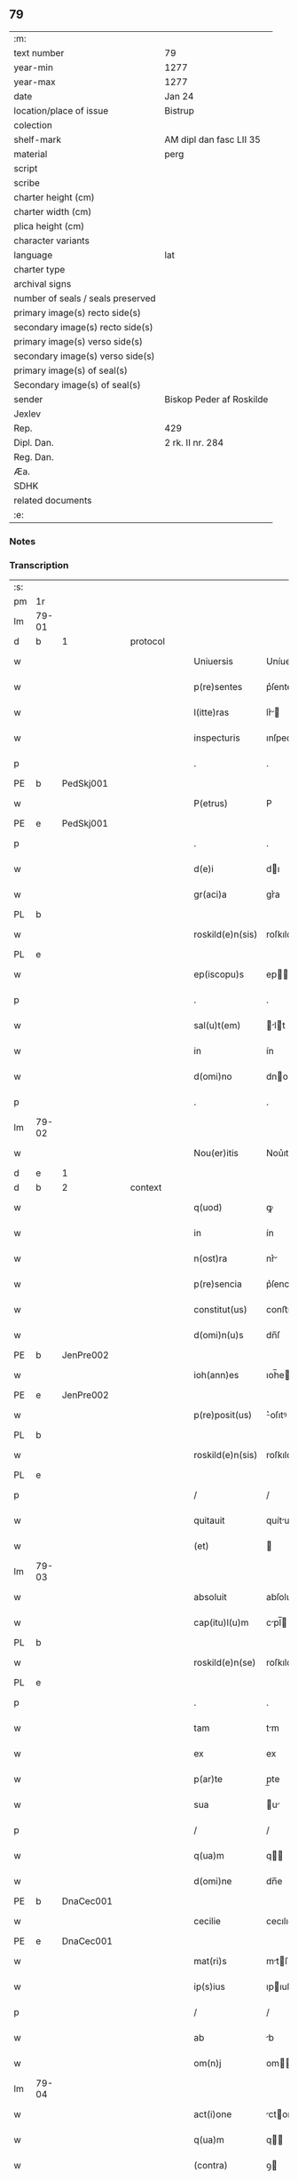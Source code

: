 ** 79

| :m:                               |                          |
| text number                       | 79                       |
| year-min                          | 1277                     |
| year-max                          | 1277                     |
| date                              | Jan 24                   |
| location/place of issue           | Bistrup                  |
| colection                         |                          |
| shelf-mark                        | AM dipl dan fasc LII 35  |
| material                          | perg                     |
| script                            |                          |
| scribe                            |                          |
| charter height (cm)               |                          |
| charter width (cm)                |                          |
| plica height (cm)                 |                          |
| character variants                |                          |
| language                          | lat                      |
| charter type                      |                          |
| archival signs                    |                          |
| number of seals / seals preserved |                          |
| primary image(s) recto side(s)    |                          |
| secondary image(s) recto side(s)  |                          |
| primary image(s) verso side(s)    |                          |
| secondary image(s) verso side(s)  |                          |
| primary image(s) of seal(s)       |                          |
| Secondary image(s) of seal(s)     |                          |
| sender                            | Biskop Peder af Roskilde |
| Jexlev                            |                          |
| Rep.                              | 429                      |
| Dipl. Dan.                        | 2 rk. II nr. 284         |
| Reg. Dan.                         |                          |
| Æa.                               |                          |
| SDHK                              |                          |
| related documents                 |                          |
| :e:                               |                          |

*** Notes


*** Transcription
| :s: |       |   |   |   |   |                  |             |   |   |   |   |     |   |   |   |             |          |          |  |    |    |    |    |
| pm  | 1r    |   |   |   |   |                  |             |   |   |   |   |     |   |   |   |             |          |          |  |    |    |    |    |
| lm  | 79-01 |   |   |   |   |                  |             |   |   |   |   |     |   |   |   |             |          |          |  |    |    |    |    |
| d  | b     | 1  |   | protocol  |   |                  |             |   |   |   |   |     |   |   |   |             |          |          |  |    |    |    |    |
| w   |       |   |   |   |   | Uniuersis        | Uníuerſı   |   |   |   |   | lat |   |   |   |       79-01 | 1:protocol |          |  |    |    |    |    |
| w   |       |   |   |   |   | p(re)sentes      | p͛ſente     |   |   |   |   | lat |   |   |   |       79-01 | 1:protocol |          |  |    |    |    |    |
| w   |       |   |   |   |   | l(itte)ras       | lr͛        |   |   |   |   | lat |   |   |   |       79-01 | 1:protocol |          |  |    |    |    |    |
| w   |       |   |   |   |   | inspecturis      | ınſpecturıſ |   |   |   |   | lat |   |   |   |       79-01 | 1:protocol |          |  |    |    |    |    |
| p   |       |   |   |   |   | .                | .           |   |   |   |   | lat |   |   |   |       79-01 | 1:protocol |          |  |    |    |    |    |
| PE  | b     | PedSkj001  |   |   |   |                  |             |   |   |   |   |     |   |   |   |             |          |          |  |    |    |    |    |
| w   |       |   |   |   |   | P(etrus)         | P           |   |   |   |   | lat |   |   |   |       79-01 | 1:protocol |          |  |351|    |    |    |
| PE  | e     | PedSkj001  |   |   |   |                  |             |   |   |   |   |     |   |   |   |             |          |          |  |    |    |    |    |
| p   |       |   |   |   |   | .                | .           |   |   |   |   | lat |   |   |   |       79-01 | 1:protocol |          |  |    |    |    |    |
| w   |       |   |   |   |   | d(e)i            | dı         |   |   |   |   | lat |   |   |   |       79-01 | 1:protocol |          |  |    |    |    |    |
| w   |       |   |   |   |   | gr(aci)a         | gr͛a         |   |   |   |   | lat |   |   |   |       79-01 | 1:protocol |          |  |    |    |    |    |
| PL  | b     |   |   |   |   |                  |             |   |   |   |   |     |   |   |   |             |          |          |  |    |    |    |    |
| w   |       |   |   |   |   | roskild(e)n(sis) | roſkıldn   |   |   |   |   | lat |   |   |   |       79-01 | 1:protocol |          |  |    |    |396|    |
| PL  | e     |   |   |   |   |                  |             |   |   |   |   |     |   |   |   |             |          |          |  |    |    |    |    |
| w   |       |   |   |   |   | ep(iscopu)s      | ep        |   |   |   |   | lat |   |   |   |       79-01 | 1:protocol |          |  |    |    |    |    |
| p   |       |   |   |   |   | .                | .           |   |   |   |   | lat |   |   |   |       79-01 | 1:protocol |          |  |    |    |    |    |
| w   |       |   |   |   |   | sal(u)t(em)      | lt       |   |   |   |   | lat |   |   |   |       79-01 | 1:protocol |          |  |    |    |    |    |
| w   |       |   |   |   |   | in               | ín          |   |   |   |   | lat |   |   |   |       79-01 | 1:protocol |          |  |    |    |    |    |
| w   |       |   |   |   |   | d(omi)no         | dno        |   |   |   |   | lat |   |   |   |       79-01 | 1:protocol |          |  |    |    |    |    |
| p   |       |   |   |   |   | .                | .           |   |   |   |   | lat |   |   |   |       79-01 | 1:protocol |          |  |    |    |    |    |
| lm  | 79-02 |   |   |   |   |                  |             |   |   |   |   |     |   |   |   |             |          |          |  |    |    |    |    |
| w   |       |   |   |   |   | Nou(er)itis      | Nou͛ıtıſ     |   |   |   |   | lat |   |   |   |       79-02 | 1:protocol |          |  |    |    |    |    |
| d  | e     | 1  |   |   |   |                  |             |   |   |   |   |     |   |   |   |             |          |          |  |    |    |    |    |
| d  | b     | 2  |   | context  |   |                  |             |   |   |   |   |     |   |   |   |             |          |          |  |    |    |    |    |
| w   |       |   |   |   |   | q(uod)           | ꝙ           |   |   |   |   | lat |   |   |   |       79-02 | 2:context |          |  |    |    |    |    |
| w   |       |   |   |   |   | in               | ín          |   |   |   |   | lat |   |   |   |       79-02 | 2:context |          |  |    |    |    |    |
| w   |       |   |   |   |   | n(ost)ra         | nr͛         |   |   |   |   | lat |   |   |   |       79-02 | 2:context |          |  |    |    |    |    |
| w   |       |   |   |   |   | p(re)sencia      | p͛ſencı     |   |   |   |   | lat |   |   |   |       79-02 | 2:context |          |  |    |    |    |    |
| w   |       |   |   |   |   | constitut(us)    | conﬅıtutꝰ   |   |   |   |   | lat |   |   |   |       79-02 | 2:context |          |  |    |    |    |    |
| w   |       |   |   |   |   | d(omi)n(u)s      | dn̅ſ         |   |   |   |   | lat |   |   |   |       79-02 | 2:context |          |  |    |    |    |    |
| PE  | b     | JenPre002  |   |   |   |                  |             |   |   |   |   |     |   |   |   |             |          |          |  |    |    |    |    |
| w   |       |   |   |   |   | ioh(ann)es       | ıoh̅e       |   |   |   |   | lat |   |   |   |       79-02 | 2:context |          |  |352|    |    |    |
| PE  | e     | JenPre002  |   |   |   |                  |             |   |   |   |   |     |   |   |   |             |          |          |  |    |    |    |    |
| w   |       |   |   |   |   | p(re)posit(us)   | ͛oſıtꝰ      |   |   |   |   | lat |   |   |   |       79-02 | 2:context |          |  |    |    |    |    |
| PL  | b     |   |   |   |   |                  |             |   |   |   |   |     |   |   |   |             |          |          |  |    |    |    |    |
| w   |       |   |   |   |   | roskild(e)n(sis) | roſkıld̅    |   |   |   |   | lat |   |   |   |       79-02 | 2:context |          |  |    |    |397|    |
| PL  | e     |   |   |   |   |                  |             |   |   |   |   |     |   |   |   |             |          |          |  |    |    |    |    |
| p   |       |   |   |   |   | /                | /           |   |   |   |   | lat |   |   |   |       79-02 | 2:context |          |  |    |    |    |    |
| w   |       |   |   |   |   | quitauit         | quítuít    |   |   |   |   | lat |   |   |   |       79-02 | 2:context |          |  |    |    |    |    |
| w   |       |   |   |   |   | (et)             |            |   |   |   |   | lat |   |   |   |       79-02 | 2:context |          |  |    |    |    |    |
| lm  | 79-03 |   |   |   |   |                  |             |   |   |   |   |     |   |   |   |             |          |          |  |    |    |    |    |
| w   |       |   |   |   |   | absoluit         | abſoluít    |   |   |   |   | lat |   |   |   |       79-03 | 2:context |          |  |    |    |    |    |
| w   |       |   |   |   |   | cap(itu)l(u)m    | cpl̅       |   |   |   |   | lat |   |   |   |       79-03 | 2:context |          |  |    |    |    |    |
| PL  | b     |   |   |   |   |                  |             |   |   |   |   |     |   |   |   |             |          |          |  |    |    |    |    |
| w   |       |   |   |   |   | roskild(e)n(se)  | roſkıld̅    |   |   |   |   | lat |   |   |   |       79-03 | 2:context |          |  |    |    |398|    |
| PL  | e     |   |   |   |   |                  |             |   |   |   |   |     |   |   |   |             |          |          |  |    |    |    |    |
| p   |       |   |   |   |   | .                | .           |   |   |   |   | lat |   |   |   |       79-03 | 2:context |          |  |    |    |    |    |
| w   |       |   |   |   |   | tam              | tm         |   |   |   |   | lat |   |   |   |       79-03 | 2:context |          |  |    |    |    |    |
| w   |       |   |   |   |   | ex               | ex          |   |   |   |   | lat |   |   |   |       79-03 | 2:context |          |  |    |    |    |    |
| w   |       |   |   |   |   | p(ar)te          | p̲te         |   |   |   |   | lat |   |   |   |       79-03 | 2:context |          |  |    |    |    |    |
| w   |       |   |   |   |   | sua              | u         |   |   |   |   | lat |   |   |   |       79-03 | 2:context |          |  |    |    |    |    |
| p   |       |   |   |   |   | /                | /           |   |   |   |   | lat |   |   |   |       79-03 | 2:context |          |  |    |    |    |    |
| w   |       |   |   |   |   | q(ua)m           | q         |   |   |   |   | lat |   |   |   |       79-03 | 2:context |          |  |    |    |    |    |
| w   |       |   |   |   |   | d(omi)ne         | dn̅e         |   |   |   |   | lat |   |   |   |       79-03 | 2:context |          |  |    |    |    |    |
| PE  | b     | DnaCec001  |   |   |   |                  |             |   |   |   |   |     |   |   |   |             |          |          |  |    |    |    |    |
| w   |       |   |   |   |   | cecilie          | cecılıe     |   |   |   |   | lat |   |   |   |       79-03 | 2:context |          |  |353|    |    |    |
| PE  | e     | DnaCec001  |   |   |   |                  |             |   |   |   |   |     |   |   |   |             |          |          |  |    |    |    |    |
| w   |       |   |   |   |   | mat(ri)s         | mtſ       |   |   |   |   | lat |   |   |   |       79-03 | 2:context |          |  |    |    |    |    |
| w   |       |   |   |   |   | ip(s)ius         | ıpıuſ      |   |   |   |   | lat |   |   |   |       79-03 | 2:context |          |  |    |    |    |    |
| p   |       |   |   |   |   | /                | /           |   |   |   |   | lat |   |   |   |       79-03 | 2:context |          |  |    |    |    |    |
| w   |       |   |   |   |   | ab               | b          |   |   |   |   | lat |   |   |   |       79-03 | 2:context |          |  |    |    |    |    |
| w   |       |   |   |   |   | om(n)j           | om        |   |   |   |   | lat |   |   |   |       79-03 | 2:context |          |  |    |    |    |    |
| lm  | 79-04 |   |   |   |   |                  |             |   |   |   |   |     |   |   |   |             |          |          |  |    |    |    |    |
| w   |       |   |   |   |   | act(i)one        | ctone     |   |   |   |   | lat |   |   |   |       79-04 | 2:context |          |  |    |    |    |    |
| w   |       |   |   |   |   | q(ua)m           | q         |   |   |   |   | lat |   |   |   |       79-04 | 2:context |          |  |    |    |    |    |
| w   |       |   |   |   |   | (contra)         | ꝯ          |   |   |   |   | lat |   |   |   |       79-04 | 2:context |          |  |    |    |    |    |
| w   |       |   |   |   |   | ip(su)m          | ıp        |   |   |   |   | lat |   |   |   |       79-04 | 2:context |          |  |    |    |    |    |
| w   |       |   |   |   |   | habebat          | hbebt     |   |   |   |   | lat |   |   |   |       79-04 | 2:context |          |  |    |    |    |    |
| w   |       |   |   |   |   | rat(i)one        | rtone     |   |   |   |   | lat |   |   |   |       79-04 | 2:context |          |  |    |    |    |    |
| w   |       |   |   |   |   | t(er)re          | t͛re         |   |   |   |   | lat |   |   |   |       79-04 | 2:context |          |  |    |    |    |    |
| w   |       |   |   |   |   | q(ui)nq(ue)      | qnqꝫ       |   |   |   |   | lat |   |   |   |       79-04 | 2:context |          |  |    |    |    |    |
| w   |       |   |   |   |   | solidor(um)      | ſolıdoꝝ     |   |   |   |   | lat |   |   |   |       79-04 | 2:context |          |  |    |    |    |    |
| w   |       |   |   |   |   | in               | ín          |   |   |   |   | lat |   |   |   |       79-04 | 2:context |          |  |    |    |    |    |
| w   |       |   |   |   |   | censu            | cenſu       |   |   |   |   | lat |   |   |   |       79-04 | 2:context |          |  |    |    |    |    |
| w   |       |   |   |   |   | in               | ín          |   |   |   |   | lat |   |   |   |       79-04 | 2:context |          |  |    |    |    |    |
| PL  | b     |   |   |   |   |                  |             |   |   |   |   |     |   |   |   |             |          |          |  |    |    |    |    |
| w   |       |   |   |   |   | ølsy             | ølſy        |   |   |   |   | lat |   |   |   |       79-04 | 2:context |          |  |    |    |399|    |
| w   |       |   |   |   |   | maglæ            | mglæ       |   |   |   |   | lat |   |   |   |       79-04 | 2:context |          |  |    |    |399|    |
| PL  | e     |   |   |   |   |                  |             |   |   |   |   |     |   |   |   |             |          |          |  |    |    |    |    |
| w   |       |   |   |   |   | po¦site          | po¦ſíte     |   |   |   |   | lat |   |   |   | 79-04—79-05 | 2:context |          |  |    |    |    |    |
| p   |       |   |   |   |   | /                | /           |   |   |   |   | lat |   |   |   |       79-05 | 2:context |          |  |    |    |    |    |
| w   |       |   |   |   |   | q(ua)m           | q         |   |   |   |   | lat |   |   |   |       79-05 | 2:context |          |  |    |    |    |    |
| w   |       |   |   |   |   | olim             | olí        |   |   |   |   | lat |   |   |   |       79-05 | 2:context |          |  |    |    |    |    |
| w   |       |   |   |   |   | auu(n)culus      | uuculu   |   |   |   |   | lat |   |   |   |       79-05 | 2:context |          |  |    |    |    |    |
| w   |       |   |   |   |   | suus             | uuſ        |   |   |   |   | lat |   |   |   |       79-05 | 2:context |          |  |    |    |    |    |
| PE  | b     | NieSka001  |   |   |   |                  |             |   |   |   |   |     |   |   |   |             |          |          |  |    |    |    |    |
| w   |       |   |   |   |   | nicholaus        | nícholuſ   |   |   |   |   | lat |   |   |   |       79-05 | 2:context |          |  |354|    |    |    |
| w   |       |   |   |   |   | skælm            | kæl       |   |   |   |   | lat |   |   |   |       79-05 | 2:context |          |  |354|    |    |    |
| w   |       |   |   |   |   | sun              | u         |   |   |   |   | lat |   |   |   |       79-05 | 2:context |          |  |354|    |    |    |
| PE  | e     | NieSka001  |   |   |   |                  |             |   |   |   |   |     |   |   |   |             |          |          |  |    |    |    |    |
| p   |       |   |   |   |   | .                | .           |   |   |   |   | lat |   |   |   |       79-05 | 2:context |          |  |    |    |    |    |
| w   |       |   |   |   |   | tenebat          | tenebt     |   |   |   |   | lat |   |   |   |       79-05 | 2:context |          |  |    |    |    |    |
| w   |       |   |   |   |   | ibidem           | ıbıde      |   |   |   |   | lat |   |   |   |       79-05 | 2:context |          |  |    |    |    |    |
| p   |       |   |   |   |   | .                | .           |   |   |   |   | lat |   |   |   |       79-05 | 2:context |          |  |    |    |    |    |
| d  | e     | 2  |   |   |   |                  |             |   |   |   |   |     |   |   |   |             |          |          |  |    |    |    |    |
| d  | b     | 3  |   | eschatocol  |   |                  |             |   |   |   |   |     |   |   |   |             |          |          |  |    |    |    |    |
| w   |       |   |   |   |   | Jn               | Jn          |   |   |   |   | lat |   |   |   |       79-05 | 3:eschatocol |          |  |    |    |    |    |
| w   |       |   |   |   |   | cui(us)          | cuıꝰ        |   |   |   |   | lat |   |   |   |       79-05 | 3:eschatocol |          |  |    |    |    |    |
| lm  | 79-06 |   |   |   |   |                  |             |   |   |   |   |     |   |   |   |             |          |          |  |    |    |    |    |
| w   |       |   |   |   |   | rei              | reı         |   |   |   |   | lat |   |   |   |       79-06 | 3:eschatocol |          |  |    |    |    |    |
| w   |       |   |   |   |   | testi(moniu)m    | teﬅı      |   |   |   |   | lat |   |   |   |       79-06 | 3:eschatocol |          |  |    |    |    |    |
| w   |       |   |   |   |   | sigillum         | ſıgıllu    |   |   |   |   | lat |   |   |   |       79-06 | 3:eschatocol |          |  |    |    |    |    |
| w   |       |   |   |   |   | n(ost)r(u)m      | nr        |   |   |   |   | lat |   |   |   |       79-06 | 3:eschatocol |          |  |    |    |    |    |
| w   |       |   |   |   |   | ac               | c          |   |   |   |   | lat |   |   |   |       79-06 | 3:eschatocol |          |  |    |    |    |    |
| w   |       |   |   |   |   | ip(s)ius         | ıpıuſ      |   |   |   |   | lat |   |   |   |       79-06 | 3:eschatocol |          |  |    |    |    |    |
| w   |       |   |   |   |   | p(re)positi      | ͛oſıtí      |   |   |   |   | lat |   |   |   |       79-06 | 3:eschatocol |          |  |    |    |    |    |
| w   |       |   |   |   |   | p(re)sentib(us)  | p͛ſentıbꝫ    |   |   |   |   | lat |   |   |   |       79-06 | 3:eschatocol |          |  |    |    |    |    |
| w   |       |   |   |   |   | est              | eﬅ          |   |   |   |   | lat |   |   |   |       79-06 | 3:eschatocol |          |  |    |    |    |    |
| w   |       |   |   |   |   | appensum         | enſu     |   |   |   |   | lat |   |   |   |       79-06 | 3:eschatocol |          |  |    |    |    |    |
| p   |       |   |   |   |   | .                | .           |   |   |   |   | lat |   |   |   |       79-06 | 3:eschatocol |          |  |    |    |    |    |
| w   |       |   |   |   |   | Dat(um)          | Dt        |   |   |   |   | lat |   |   |   |       79-06 | 3:eschatocol |          |  |    |    |    |    |
| PL  | b     |   |   |   |   |                  |             |   |   |   |   |     |   |   |   |             |          |          |  |    |    |    |    |
| w   |       |   |   |   |   | biscopsthorp     | bıſcopﬅhoꝛp |   |   |   |   | lat |   |   |   |       79-06 | 3:eschatocol |          |  |    |    |400|    |
| PL  | e     |   |   |   |   |                  |             |   |   |   |   |     |   |   |   |             |          |          |  |    |    |    |    |
| p   |       |   |   |   |   | .                | .           |   |   |   |   | lat |   |   |   |       79-06 | 3:eschatocol |          |  |    |    |    |    |
| lm  | 79-07 |   |   |   |   |                  |             |   |   |   |   |     |   |   |   |             |          |          |  |    |    |    |    |
| w   |       |   |   |   |   | anno             | nno        |   |   |   |   | lat |   |   |   |       79-07 | 3:eschatocol |          |  |    |    |    |    |
| w   |       |   |   |   |   | d(omi)nj         | dnȷ        |   |   |   |   | lat |   |   |   |       79-07 | 3:eschatocol |          |  |    |    |    |    |
| p   |       |   |   |   |   | .                | .           |   |   |   |   | lat |   |   |   |       79-07 | 3:eschatocol |          |  |    |    |    |    |
| n   |       |   |   |   |   | mͦ                | ͦ           |   |   |   |   | lat |   |   |   |       79-07 | 3:eschatocol |          |  |    |    |    |    |
| p   |       |   |   |   |   | .                | .           |   |   |   |   | lat |   |   |   |       79-07 | 3:eschatocol |          |  |    |    |    |    |
| n   |       |   |   |   |   | ccͦ               | cͦc          |   |   |   |   | lat |   |   |   |       79-07 | 3:eschatocol |          |  |    |    |    |    |
| p   |       |   |   |   |   | .                | .           |   |   |   |   | lat |   |   |   |       79-07 | 3:eschatocol |          |  |    |    |    |    |
| n   |       |   |   |   |   | lxxvijͦ           | lxͦxỽí.     |   |   |   |   | lat |   |   |   |       79-07 | 3:eschatocol |          |  |    |    |    |    |
| p   |       |   |   |   |   | .                | .           |   |   |   |   | lat |   |   |   |       79-07 | 3:eschatocol |          |  |    |    |    |    |
| w   |       |   |   |   |   | Nono             | Nono        |   |   |   |   | lat |   |   |   |       79-07 | 3:eschatocol |          |  |    |    |    |    |
| p   |       |   |   |   |   | .                | .           |   |   |   |   | lat |   |   |   |       79-07 | 3:eschatocol |          |  |    |    |    |    |
| w   |       |   |   |   |   | kal(endas)       | kl̅         |   |   |   |   | lat |   |   |   |       79-07 | 3:eschatocol |          |  |    |    |    |    |
| p   |       |   |   |   |   | .                | .           |   |   |   |   | lat |   |   |   |       79-07 | 3:eschatocol |          |  |    |    |    |    |
| w   |       |   |   |   |   | februarij        | februrí   |   |   |   |   | lat |   |   |   |       79-07 | 3:eschatocol |          |  |    |    |    |    |
| p   |       |   |   |   |   | .                | .           |   |   |   |   | lat |   |   |   |       79-07 | 3:eschatocol |          |  |    |    |    |    |
| d  | e     | 3  |   |   |   |                  |             |   |   |   |   |     |   |   |   |             |          |          |  |    |    |    |    |
| :e: |       |   |   |   |   |                  |             |   |   |   |   |     |   |   |   |             |          |          |  |    |    |    |    |